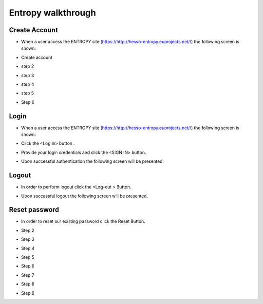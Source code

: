 Entropy walkthrough
========

Create Account
--------

- When a user access the ENTROPY site (https://http://hesso-entropy.euprojects.net//) the following screen is shown:

.. image:: https://user-images.githubusercontent.com/17601358/33116585-02a8fe8e-cf6e-11e7-80e2-bcf7a1c68ae1.png

- Create account

.. image:: assets/ENTROPY_log_2.png

- step 2

.. image:: assets/ENTROPY_cracc_3.png

- step 3

.. image:: assets/ENTROPY_cracc_4.png

- step 4

.. image:: assets/ENTROPY_cracc_5.png

- step 5

.. image:: assets/ENTROPY_cracc_6.png

- Step 6

Login
------------

- When a user access the ENTROPY site (https://http://hesso-entropy.euprojects.net//) the following screen is shown:

.. image:: https://user-images.githubusercontent.com/17601358/33116585-02a8fe8e-cf6e-11e7-80e2-bcf7a1c68ae1.png

- Click the <Log in> button .

.. image:: assets/ENTROPY_log_2.png

- Provide your login credentials and click the <SIGN IN> button.

.. image:: assets/ENTROPY_log_3.png

- Upon successful authentication the following screen will be presented.

.. image:: assets/ENTROPY_log_4.png


Logout
----------

- In order to perform logout  click the <Log-out > Button.

.. image:: assets/ENTROPY_logout.png

- Upon successful logout the following screen will be presented.

.. image:: https://user-images.githubusercontent.com/17601358/33116585-02a8fe8e-cf6e-11e7-80e2-bcf7a1c68ae1.png

Reset password
-------
- In order to reset our existing password click the Reset Button.

.. image:: assets/ENTROPY_reset_1.png

- Step 2

.. image:: assets/ENTROPY_reset_2.png

- Step 3

.. image:: assets/ENTROPY_reset_3.png

- Step 4

.. image:: assets/ENTROPY_reset_4.png

- Step 5

.. image:: assets/ENTROPY_reset_5.png

- Step 6

.. image:: assets/ENTROPY_reset_6.png

- Step 7

.. image:: assets/ENTROPY_reset_7.png

- Step 8

.. image:: assets/ENTROPY_reset_8.png

- Step 9

.. image:: assets/ENTROPY_reset_9.png

